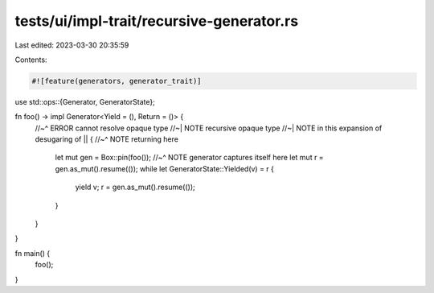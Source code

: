 tests/ui/impl-trait/recursive-generator.rs
==========================================

Last edited: 2023-03-30 20:35:59

Contents:

.. code-block:: rs

    #![feature(generators, generator_trait)]

use std::ops::{Generator, GeneratorState};

fn foo() -> impl Generator<Yield = (), Return = ()> {
    //~^ ERROR cannot resolve opaque type
    //~| NOTE recursive opaque type
    //~| NOTE in this expansion of desugaring of
    || {
    //~^ NOTE returning here
        let mut gen = Box::pin(foo());
        //~^ NOTE generator captures itself here
        let mut r = gen.as_mut().resume(());
        while let GeneratorState::Yielded(v) = r {
            yield v;
            r = gen.as_mut().resume(());
        }
    }
}

fn main() {
    foo();
}


